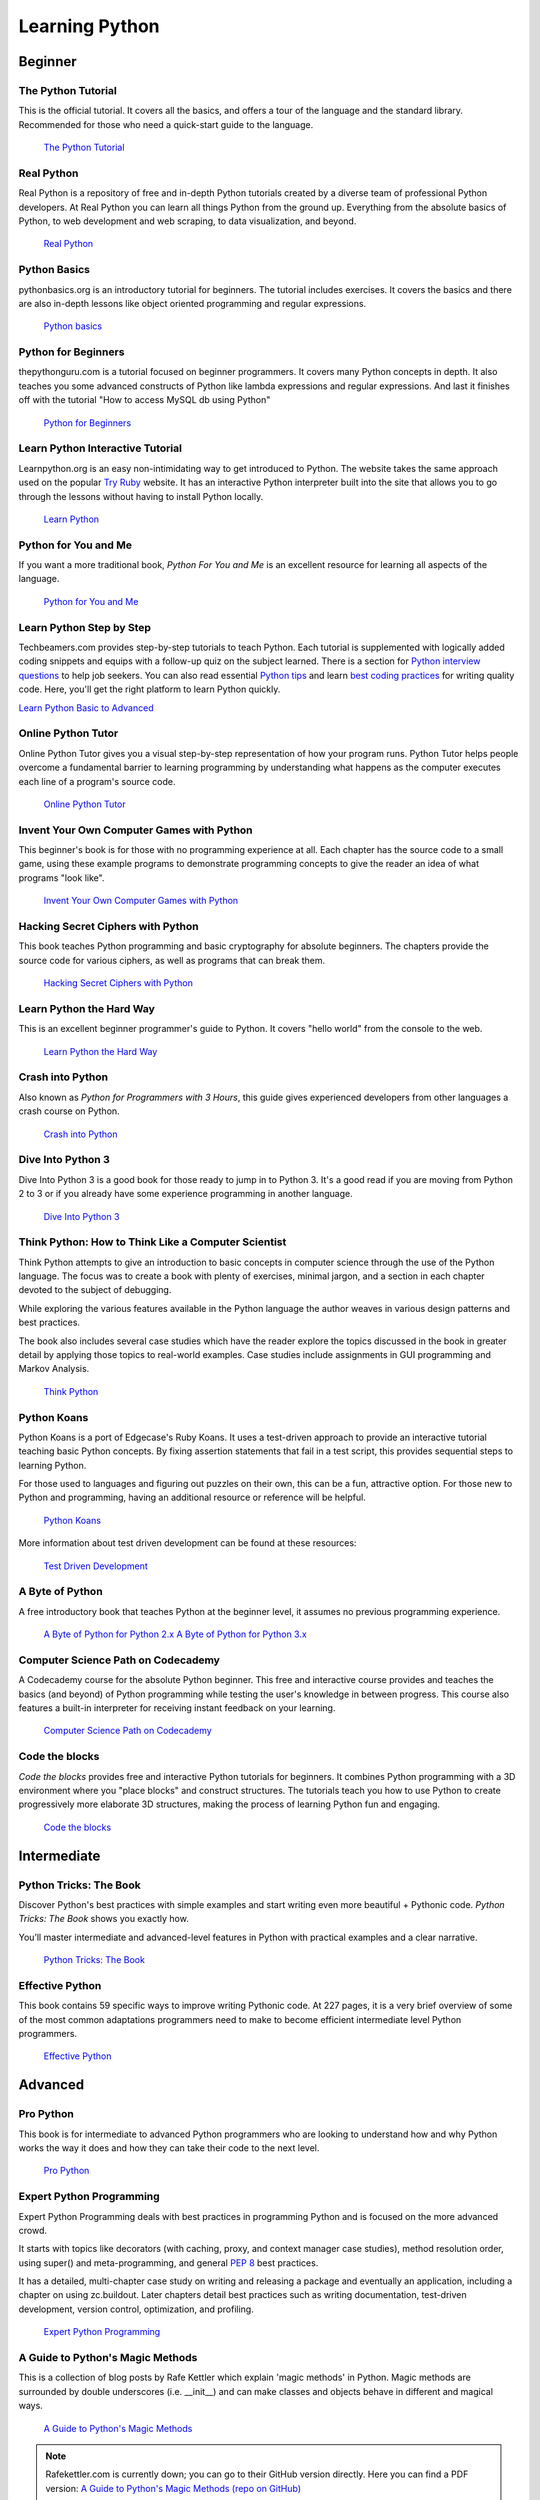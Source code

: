 

###############
Learning Python
###############

.. image:: /_static/photos/32800783863_11a00db52c_k_d.jpg


********
Beginner
********

The Python Tutorial
~~~~~~~~~~~~~~~~~~~~

This is the official tutorial. It covers all the basics, and offers a tour of
the language and the standard library. Recommended for those who need a
quick-start guide to the language.

    `The Python Tutorial <http://docs.python.org/tutorial/index.html>`_

Real Python
~~~~~~~~~~~

Real Python is a repository of free and in-depth Python tutorials created by a diverse team of professional Python developers. At Real Python you can learn all things Python from the ground up. Everything from the absolute basics of Python, to web development and web scraping, to data visualization, and beyond.

    `Real Python <https://realpython.com/>`_

Python Basics
~~~~~~~~~~~~~

pythonbasics.org is an introductory tutorial for beginners. The tutorial includes exercises. It covers the basics and there are also in-depth lessons like object oriented programming and regular expressions.

   `Python basics <https://pythonbasics.org/>`_

Python for Beginners
~~~~~~~~~~~~~~~~~~~~

thepythonguru.com is a tutorial focused on beginner programmers. It covers many Python concepts
in depth. It also teaches you some advanced constructs of Python like lambda expressions and regular expressions.
And last it finishes off with the tutorial "How to access MySQL db using Python"

   `Python for Beginners <https://thepythonguru.com/>`_

Learn Python Interactive Tutorial
~~~~~~~~~~~~~~~~~~~~~~~~~~~~~~~~~

Learnpython.org is an easy non-intimidating way to get introduced to Python.
The website takes the same approach used on the popular
`Try Ruby <https://ruby.github.io/TryRuby>`_ website. It has an interactive Python
interpreter built into the site that allows you to go through the lessons
without having to install Python locally.

    `Learn Python <http://www.learnpython.org/>`_

Python for You and Me
~~~~~~~~~~~~~~~~~~~~~

If you want a more traditional book, *Python For You and Me* is an excellent
resource for learning all aspects of the language.

    `Python for You and Me <https://pymbook.readthedocs.io/>`_

Learn Python Step by Step
~~~~~~~~~~~~~~~~~~~~~~~~~

Techbeamers.com provides step-by-step tutorials to teach Python. Each tutorial is supplemented with logically added coding snippets and equips with a follow-up quiz on the subject learned. There is a section for `Python interview questions <https://www.techbeamers.com/python-interview-questions-programmers>`_ to help job seekers. You can also read essential `Python tips <https://www.techbeamers.com/essential-python-tips-tricks-programmers>`_ and learn `best coding practices <https://www.techbeamers.com/python-code-optimization-tips-tricks>`_ for writing quality code. Here, you'll get the right platform to learn Python quickly.

`Learn Python Basic to Advanced <https://www.techbeamers.com/python-tutorial-step-by-step>`_


Online Python Tutor
~~~~~~~~~~~~~~~~~~~

Online Python Tutor gives you a visual step-by-step
representation of how your program runs. Python Tutor
helps people overcome a fundamental barrier to learning
programming by understanding what happens as the computer
executes each line of a program's source code.

    `Online Python Tutor <http://pythontutor.com/>`_

Invent Your Own Computer Games with Python
~~~~~~~~~~~~~~~~~~~~~~~~~~~~~~~~~~~~~~~~~~

This beginner's book is for those with no programming experience at all. Each
chapter has the source code to a small game, using these example programs
to demonstrate programming concepts to give the reader an idea of what
programs "look like".

    `Invent Your Own Computer Games with Python <http://inventwithpython.com/>`_


Hacking Secret Ciphers with Python
~~~~~~~~~~~~~~~~~~~~~~~~~~~~~~~~~~

This book teaches Python programming and basic cryptography for absolute
beginners. The chapters provide the source code for various ciphers, as well
as programs that can break them.

    `Hacking Secret Ciphers with Python <http://inventwithpython.com/hacking/>`_


Learn Python the Hard Way
~~~~~~~~~~~~~~~~~~~~~~~~~

This is an excellent beginner programmer's guide to Python. It covers "hello
world" from the console to the web.

    `Learn Python the Hard Way <https://learnpythonthehardway.org/book/>`_


Crash into Python
~~~~~~~~~~~~~~~~~

Also known as *Python for Programmers with 3 Hours*, this guide gives
experienced developers from other languages a crash course on Python.

    `Crash into Python <https://stephensugden.com/crash_into_python/>`_


Dive Into Python 3
~~~~~~~~~~~~~~~~~~

Dive Into Python 3 is a good book for those ready to jump in to Python 3. It's
a good read if you are moving from Python 2 to 3 or if you already have some
experience programming in another language.

    `Dive Into Python 3 <http://diveintopython3.problemsolving.io/>`_


Think Python: How to Think Like a Computer Scientist
~~~~~~~~~~~~~~~~~~~~~~~~~~~~~~~~~~~~~~~~~~~~~~~~~~~~

Think Python attempts to give an introduction to basic concepts in computer
science through the use of the Python language. The focus was to create a book
with plenty of exercises, minimal jargon, and a section in each chapter devoted
to the subject of debugging.

While exploring the various features available in the Python language the
author weaves in various design patterns and best practices.

The book also includes several case studies which have the reader explore the
topics discussed in the book in greater detail by applying those topics to
real-world examples. Case studies include assignments in GUI programming and Markov
Analysis.

    `Think Python <http://greenteapress.com/thinkpython/html/index.html>`_


Python Koans
~~~~~~~~~~~~

Python Koans is a port of Edgecase's Ruby Koans.  It uses a test-driven
approach to provide an interactive tutorial
teaching basic Python concepts.  By fixing assertion statements that fail in a
test script, this provides sequential steps to learning Python.

For those used to languages and figuring out puzzles on their own, this can be
a fun, attractive option. For those new to Python and programming, having an
additional resource or reference will be helpful.

    `Python Koans <https://github.com/gregmalcolm/python_koans>`_

More information about test driven development can be found at these resources:

    `Test Driven Development <https://en.wikipedia.org/wiki/Test-driven_development>`_


A Byte of Python
~~~~~~~~~~~~~~~~

A free introductory book that teaches Python at the beginner level, it assumes
no previous programming experience.

    `A Byte of Python for Python 2.x <http://www.ibiblio.org/swaroopch/byteofpython/read/>`_
    `A Byte of Python for Python 3.x <https://python.swaroopch.com/>`_


Computer Science Path on Codecademy
~~~~~~~~~~~~~~~~~~~~~~~~~~~~~~~~~~~~~~~~~~~

A Codecademy course for the absolute Python beginner. This free and interactive
course provides and teaches the basics (and beyond) of Python programming while 
testing the user's knowledge in between progress.
This course also features a built-in interpreter for receiving instant feedback on your learning.

    `Computer Science Path on Codecademy <https://www.codecademy.com/learn/paths/computer-science>`_


Code the blocks
~~~~~~~~~~~~~~~

*Code the blocks* provides free and interactive Python tutorials for
beginners. It combines Python programming with a 3D environment where
you "place blocks" and construct structures. The tutorials teach you
how to use Python to create progressively more elaborate 3D structures,
making the process of learning Python fun and engaging.

    `Code the blocks <https://codetheblocks.com/tutorials/introduction>`_


************
Intermediate
************

Python Tricks: The Book
~~~~~~~~~~~~~~~~~~~~~~~

Discover Python's best practices with simple examples and start writing even more beautiful + Pythonic code. *Python Tricks: The Book* shows you exactly how.

You’ll master intermediate and advanced-level features in Python with practical examples and a clear narrative.

    `Python Tricks: The Book <https://realpython.com/products/python-tricks-book/>`_

Effective Python
~~~~~~~~~~~~~~~~

This book contains 59 specific ways to improve writing Pythonic code. At 227
pages, it is a very brief overview of some of the most common adaptations
programmers need to make to become efficient intermediate level Python
programmers.

    `Effective Python <https://effectivepython.com/>`_


********
Advanced
********

Pro Python
~~~~~~~~~~

This book is for intermediate to advanced Python programmers who are looking to
understand how and why Python works the way it does and how they can take their
code to the next level.

    `Pro Python <https://www.apress.com/gp/book/9781430227571>`_


Expert Python Programming
~~~~~~~~~~~~~~~~~~~~~~~~~
Expert Python Programming deals with best practices in programming Python and
is focused on the more advanced crowd.

It starts with topics like decorators (with caching, proxy, and context manager
case studies), method resolution order, using super() and meta-programming, and
general :pep:`8` best practices.

It has a detailed, multi-chapter case study on writing and releasing a package
and eventually an application, including a chapter on using zc.buildout.  Later
chapters detail best practices such as writing documentation, test-driven
development, version control, optimization, and profiling.

    `Expert Python Programming <https://www.packtpub.com/product/expert-python-programming-third-edition/9781789808896>`_


A Guide to Python's Magic Methods
~~~~~~~~~~~~~~~~~~~~~~~~~~~~~~~~~

This is a collection of blog posts by Rafe Kettler which explain 'magic methods'
in Python. Magic methods are surrounded by double underscores (i.e. __init__)
and can make classes and objects behave in different and magical ways.

    `A Guide to Python's Magic Methods <http://www.rafekettler.com/magicmethods.html>`_

.. note:: Rafekettler.com is currently down; you can go to their GitHub version directly. Here you can find a PDF version:
    `A Guide to Python's Magic Methods (repo on GitHub) <https://github.com/RafeKettler/magicmethods/blob/master/magicmethods.pdf>`_


****************************
For Engineers and Scientists
****************************

A Primer on Scientific Programming with Python
~~~~~~~~~~~~~~~~~~~~~~~~~~~~~~~~~~~~~~~~~~~~~~

A Primer on Scientific Programming with Python, written by Hans Petter
Langtangen, mainly covers Python's usage in the scientific field. In the book,
examples are chosen from mathematics and the natural sciences.

    `A Primer on Scientific Programming with Python <https://www.springer.com/us/book/9783642302930#otherversion=9783642302923>`_

Numerical Methods in Engineering with Python
~~~~~~~~~~~~~~~~~~~~~~~~~~~~~~~~~~~~~~~~~~~~

Numerical Methods in Engineering with Python, written by Jaan Kiusalaas,
puts the emphasis on numerical methods and how to implement them in Python.

    `Numerical Methods in Engineering with Python <https://www.cambridge.org/us/academic/subjects/engineering/engineering-mathematics-and-programming/numerical-methods-engineering-python-2nd-edition>`_


********************
Miscellaneous Topics
********************

Problem Solving with Algorithms and Data Structures
~~~~~~~~~~~~~~~~~~~~~~~~~~~~~~~~~~~~~~~~~~~~~~~~~~~

Problem Solving with Algorithms and Data Structures covers a range of data
structures and algorithms. All concepts are illustrated with Python code along
with interactive samples that can be run directly in the browser.

    `Problem Solving with Algorithms and Data Structures
    <http://www.interactivepython.org/courselib/static/pythonds/index.html>`_

Programming Collective Intelligence
~~~~~~~~~~~~~~~~~~~~~~~~~~~~~~~~~~~

Programming Collective Intelligence introduces a wide array of basic machine
learning and data mining methods. The exposition is not very mathematically
formal, but rather focuses on explaining the underlying intuition and shows
how to implement the algorithms in Python.

    `Programming Collective Intelligence <http://shop.oreilly.com/product/9780596529321.do>`_


Transforming Code into Beautiful, Idiomatic Python
~~~~~~~~~~~~~~~~~~~~~~~~~~~~~~~~~~~~~~~~~~~~~~~~~~

Transforming Code into Beautiful, Idiomatic Python is a video by Raymond Hettinger.
Learn to take better advantage of Python's best features and improve existing code
through a series of code transformations: "When you see this, do that instead."

    `Transforming Code into Beautiful, Idiomatic Python <https://www.youtube.com/watch?v=OSGv2VnC0go>`_


Fullstack Python
~~~~~~~~~~~~~~~~~~~~~~~~~~~~~~~~~~~~~~~~~~~

Fullstack Python offers a complete top-to-bottom resource for web development
using Python.

From setting up the web server, to designing the front-end, choosing a database,
optimizing/scaling, etc.

As the name suggests, it covers everything you need to build and run a complete
web app from scratch.

    `Fullstack Python <https://www.fullstackpython.com>`_


PythonistaCafe
~~~~~~~~~~~~~~

PythonistaCafe is an invite-only, online community of Python and software development enthusiasts helping each other succeed and grow. Think of it as a club of mutual improvement for Pythonistas where a broad range of programming questions, career advice, and other topics are discussed every day.

    `PythonistaCafe <https://www.pythonistacafe.com>`_


**********
References
**********

Python in a Nutshell
~~~~~~~~~~~~~~~~~~~~

Python in a Nutshell, written by Alex Martelli, covers most cross-platform
Python usage, from its syntax to built-in libraries to advanced topics such
as writing C extensions.

    `Python in a Nutshell <http://shop.oreilly.com/product/9780596001889.do>`_

The Python Language Reference
~~~~~~~~~~~~~~~~~~~~~~~~~~~~~

This is Python's reference manual. It covers the syntax and the core semantics
of the language.

    `The Python Language Reference <http://docs.python.org/reference/index.html>`_

Python Essential Reference
~~~~~~~~~~~~~~~~~~~~~~~~~~

Python Essential Reference, written by David Beazley, is the definitive reference
guide to Python. It concisely explains both the core language and the most essential
parts of the standard library. It covers Python 3 and 2.6 versions.

    `Python Essential Reference <http://www.dabeaz.com/per.html>`_

Python Pocket Reference
~~~~~~~~~~~~~~~~~~~~~~~

Python Pocket Reference, written by Mark Lutz, is an easy to use reference to
the core language, with descriptions of commonly used modules and toolkits. It
covers Python 3 and 2.6 versions.

    `Python Pocket Reference <http://shop.oreilly.com/product/9780596158095.do>`_

Python Cookbook
~~~~~~~~~~~~~~~

Python Cookbook, written by David Beazley and Brian K. Jones, is packed with
practical recipes. This book covers the core Python language as well as tasks
common to a wide variety of application domains.

    `Python Cookbook <http://shop.oreilly.com/product/0636920027072.do>`_

Writing Idiomatic Python
~~~~~~~~~~~~~~~~~~~~~~~~

Writing Idiomatic Python, written by Jeff Knupp, contains the most common and
important Python idioms in a format that maximizes identification and
understanding.  Each idiom is presented as a recommendation of a way to write
some commonly used piece of code, followed by an explanation of why the idiom
is important. It also contains two code samples for each idiom: the "Harmful"
way to write it and the "Idiomatic" way.

	`For Python 2.7.3+ <https://www.amazon.com/Writing-Idiomatic-Python-Jeff-Knupp-ebook/dp/B00B5KG0F8/>`_

	`For Python 3.3+  <https://www.amazon.com/Writing-Idiomatic-Python-Jeff-Knupp-ebook/dp/B00B5VXMRG/>`_
